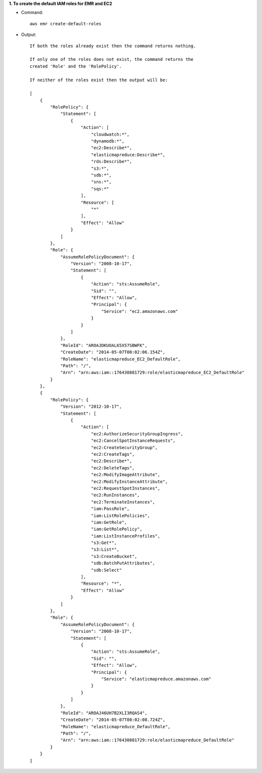 **1. To create the default IAM roles for EMR and EC2**

- Command::

    aws emr create-default-roles

- Output::

    If both the roles already exist then the command returns nothing.

    If only one of the roles does not exist, the command returns the
    created 'Role' and the 'RolePolicy'.

    If neither of the roles exist then the output will be:

    [
        {
            "RolePolicy": {
                "Statement": [
                    {
                        "Action": [
                            "cloudwatch:*",
                            "dynamodb:*",
                            "ec2:Describe*",
                            "elasticmapreduce:Describe*",
                            "rds:Describe*",
                            "s3:*",
                            "sdb:*",
                            "sns:*",
                            "sqs:*"
                        ],
                        "Resource": [
                            "*"
                        ],
                        "Effect": "Allow"
                    }
                ]
            },
            "Role": {
                "AssumeRolePolicyDocument": {
                    "Version": "2008-10-17",
                    "Statement": [
                        {
                            "Action": "sts:AssumeRole",
                            "Sid": "",
                            "Effect": "Allow",
                            "Principal": {
                                "Service": "ec2.amazonaws.com"
                            }
                        }
                    ]
                },
                "RoleId": "AROAJDKUOAL65X57SBWFK",
                "CreateDate": "2014-05-07T00:02:06.154Z",
                "RoleName": "elasticmapreduce_EC2_DefaultRole",
                "Path": "/",
                "Arn": "arn:aws:iam::176430881729:role/elasticmapreduce_EC2_DefaultRole"
            }
        },
        {
            "RolePolicy": {
                "Version": "2012-10-17",
                "Statement": [
                    {
                        "Action": [
                            "ec2:AuthorizeSecurityGroupIngress",
                            "ec2:CancelSpotInstanceRequests",
                            "ec2:CreateSecurityGroup",
                            "ec2:CreateTags",
                            "ec2:Describe*",
                            "ec2:DeleteTags",
                            "ec2:ModifyImageAttribute",
                            "ec2:ModifyInstanceAttribute",
                            "ec2:RequestSpotInstances",
                            "ec2:RunInstances",
                            "ec2:TerminateInstances",
                            "iam:PassRole",
                            "iam:ListRolePolicies",
                            "iam:GetRole",
                            "iam:GetRolePolicy",
                            "iam:ListInstanceProfiles",
                            "s3:Get*",
                            "s3:List*",
                            "s3:CreateBucket",
                            "sdb:BatchPutAttributes",
                            "sdb:Select"
                        ],
                        "Resource": "*",
                        "Effect": "Allow"
                    }
                ]
            },
            "Role": {
                "AssumeRolePolicyDocument": {
                    "Version": "2008-10-17",
                    "Statement": [
                        {
                            "Action": "sts:AssumeRole",
                            "Sid": "",
                            "Effect": "Allow",
                            "Principal": {
                                "Service": "elasticmapreduce.amazonaws.com"
                            }
                        }
                    ]
                },
                "RoleId": "AROAJ46UH7B2XLI3RQAS4",
                "CreateDate": "2014-05-07T00:02:08.724Z",
                "RoleName": "elasticmapreduce_DefaultRole",
                "Path": "/",
                "Arn": "arn:aws:iam::176430881729:role/elasticmapreduce_DefaultRole"
            }
        }
    ]
